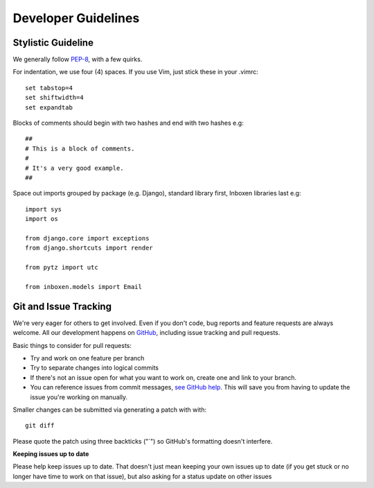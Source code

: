 Developer Guidelines
====================

Stylistic Guideline
-------------------

We generally follow PEP-8_, with a few quirks. 

For indentation, we use four (4) spaces. If you use Vim, just stick these in
your .vimrc::

    set tabstop=4
    set shiftwidth=4
    set expandtab

Blocks of comments should begin with two hashes and end with two hashes e.g::

    ##
    # This is a block of comments.
    # 
    # It's a very good example.
    ##

Space out imports grouped by package (e.g. Django), standard library first,
Inboxen libraries last e.g::

    import sys
    import os

    from django.core import exceptions
    from django.shortcuts import render

    from pytz import utc

    from inboxen.models import Email


Git and Issue Tracking
----------------------

We're very eager for others to get involved. Even if you don't code, bug
reports and feature requests are always welcome. All our development happens
on GitHub_, including issue tracking and pull requests.

Basic things to consider for pull requests:

- Try and work on one feature per branch
- Try to separate changes into logical commits
- If there's not an issue open for what you want to work on, create one and
  link to your branch.
- You can reference issues from commit messages, `see GitHub help`_. This will
  save you from having to update the issue you're working on manually.

Smaller changes can be submitted via generating a patch with with::

    git diff

Please quote the patch using three backticks ("`") so GitHub's formatting
doesn't interfere.

**Keeping issues up to date**

Please help keep issues up to date. That doesn't just mean keeping your own
issues up to date (if you get stuck or no longer have time to work on that
issue), but also asking for a status update on other issues

.. _GitHub: https://github.com/Inboxen
.. _see GitHub help: https://help.github.com/articles/closing-issues-via-commit-messages
.. _PEP-8: http://www.python.org/dev/peps/pep-0008/
